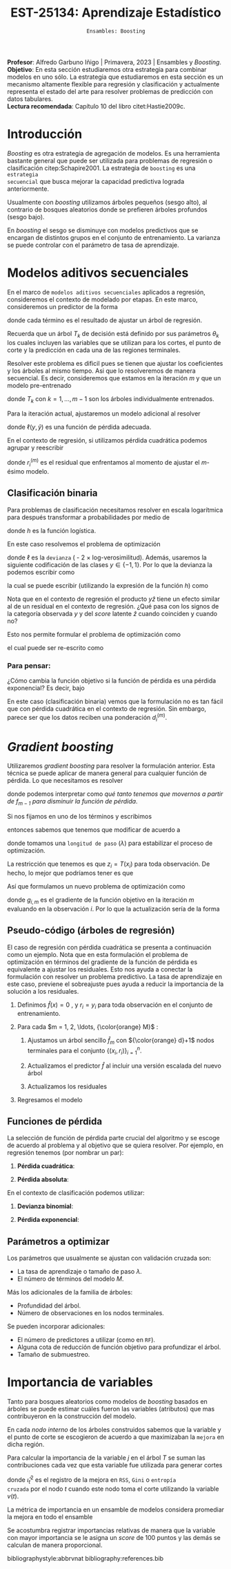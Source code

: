 #+TITLE: EST-25134: Aprendizaje Estadístico
#+AUTHOR: Prof. Alfredo Garbuno Iñigo
#+EMAIL:  agarbuno@itam.mx
#+DATE: ~Ensambles: Boosting~
#+STARTUP: showall
:LATEX_PROPERTIES:
#+OPTIONS: toc:nil date:nil author:nil tasks:nil
#+LANGUAGE: sp
#+LATEX_CLASS: handout
#+LATEX_HEADER: \usepackage[spanish]{babel}
#+LATEX_HEADER: \usepackage[sort,numbers]{natbib}
#+LATEX_HEADER: \usepackage[utf8]{inputenc} 
#+LATEX_HEADER: \usepackage[capitalize]{cleveref}
#+LATEX_HEADER: \decimalpoint
#+LATEX_HEADER:\usepackage{framed}
#+LaTeX_HEADER: \usepackage{listings}
#+LATEX_HEADER: \usepackage{fancyvrb}
#+LATEX_HEADER: \usepackage{xcolor}
#+LaTeX_HEADER: \definecolor{backcolour}{rgb}{.95,0.95,0.92}
#+LaTeX_HEADER: \definecolor{codegray}{rgb}{0.5,0.5,0.5}
#+LaTeX_HEADER: \definecolor{codegreen}{rgb}{0,0.6,0} 
#+LaTeX_HEADER: {}
#+LaTeX_HEADER: {\lstset{language={R},basicstyle={\ttfamily\footnotesize},frame=single,breaklines=true,fancyvrb=true,literate={"}{{\texttt{"}}}1{<-}{{$\bm\leftarrow$}}1{<<-}{{$\bm\twoheadleftarrow$}}1{~}{{$\bm\sim$}}1{<=}{{$\bm\le$}}1{>=}{{$\bm\ge$}}1{!=}{{$\bm\neq$}}1{^}{{$^{\bm\wedge}$}}1{|>}{{$\rhd$}}1,otherkeywords={!=, ~, $, \&, \%/\%, \%*\%, \%\%, <-, <<-, ::, /},extendedchars=false,commentstyle={\ttfamily \itshape\color{codegreen}},stringstyle={\color{red}}}
#+LaTeX_HEADER: {}
#+LATEX_HEADER_EXTRA: \definecolor{shadecolor}{gray}{.95}
#+LATEX_HEADER_EXTRA: \newenvironment{NOTES}{\begin{lrbox}{\mybox}\begin{minipage}{0.95\textwidth}\begin{shaded}}{\end{shaded}\end{minipage}\end{lrbox}\fbox{\usebox{\mybox}}}
#+EXPORT_FILE_NAME: ../docs/10-boosting.pdf
:END:
#+PROPERTY: header-args:R :session boosting :exports both :results output org :tangle ../rscripts/10-boosting.R :mkdirp yes :dir ../
#+EXCLUDE_TAGS: toc latex

#+BEGIN_NOTES
*Profesor*: Alfredo Garbuno Iñigo | Primavera, 2023 | Ensambles y /Boosting/.\\
*Objetivo*: En esta sección estudiaremos otra estrategia para combinar modelos en uno sólo. La estrategia que estudiaremos en esta sección es un mecanismo altamente flexible para regresión y clasificación y actualmente representa el estado del arte para resolver problemas de predicción con datos tabulares.\\
*Lectura recomendada*: Capítulo 10 del libro citet:Hastie2009c.
#+END_NOTES

#+begin_src R :exports none :results none
  ## Setup ---------------------------------------------------------------------
  library(tidyverse)
  library(patchwork)
  library(scales)

  ## Cambia el default del tamaño de fuente 
  theme_set(theme_linedraw(base_size = 25))

  ## Cambia el número de decimales para mostrar
  options(digits = 4)
  ## Problemas con mi consola en Emacs
  options(pillar.subtle = FALSE)
  options(rlang_backtrace_on_error = "none")
  options(crayon.enabled = FALSE)

  ## Para el tema de ggplot
  sin_lineas <- theme(panel.grid.major = element_blank(),
                      panel.grid.minor = element_blank())
  color.itam  <- c("#00362b","#004a3b", "#00503f", "#006953", "#008367", "#009c7b", "#00b68f", NA)

  sin_leyenda <- theme(legend.position = "none")
  sin_ejes <- theme(axis.ticks = element_blank(), axis.text = element_blank())
#+end_src

* Contenido                                                             :toc:
:PROPERTIES:
:TOC:      :include all  :ignore this :depth 3
:END:
:CONTENTS:
- [[#introducción][Introducción]]
- [[#modelos-aditivos-secuenciales][Modelos aditivos secuenciales]]
  - [[#clasificación-binaria][Clasificación binaria]]
    - [[#para-pensar][Para pensar:]]
- [[#gradient-boosting][Gradient boosting]]
  - [[#pseudo-código-árboles-de-regresión][Pseudo-código (árboles de regresión)]]
  - [[#funciones-de-pérdida][Funciones de pérdida]]
  - [[#parámetros-a-optimizar][Parámetros a optimizar]]
- [[#importancia-de-variables][Importancia de variables]]
:END:

* Introducción

/Boosting/ es otra estrategia de agregación de modelos. Es una herramienta
bastante general que puede ser utilizada para problemas de regresión o
clasificación citep:Schapire2001. La estrategia de ~boosting~ es una ~estrategia
secuencial~ que busca mejorar la capacidad predictiva lograda anteriormente.

#+REVEAL: split
Usualmente con /boosting/ utilizamos árboles pequeños (sesgo alto), al contrario de bosques
aleatorios donde se prefieren árboles profundos (sesgo bajo).

#+REVEAL: split
En /boosting/ el sesgo se disminuye con modelos predictivos que se encargan de
distintos grupos en el conjunto de entrenamiento. La varianza se puede controlar
con el parámetro de tasa de aprendizaje.

* Modelos aditivos secuenciales

En el marco de ~modelos aditivos secuenciales~ aplicados a regresión, consideremos
el contexto de modelado por etapas.  En este marco, consideremos un predictor de
la forma
\begin{align}
f(x) = \sum_{k = 1}^{M} \beta_k \, b_k(x) = \sum_{k=1}^{M} T_k(x)\,,
\end{align}
donde cada término es el resultado de ajustar un árbol de regresión.

#+BEGIN_NOTES
Recuerda que un árbol $T_k$ de decisión está definido por sus parámetros
$\theta_k$ los cuales incluyen las variables que se utilizan para los cortes, el
punto de corte y la predicción en cada una de las regiones terminales.
#+END_NOTES

#+REVEAL: split
Resolver este problema es dificil pues se tienen que ajustar los coeficientes y
los árboles al mismo tiempo. Asi que lo resolveremos de manera secuencial. Es
decir, consideremos que estamos en la iteración $m$ y que un modelo pre-entrenado
\begin{align}
f_{m-1}(x) = \sum_{k = 1}^{m-1} T_k(x)\,,
\end{align}
donde $T_k$ con $k = 1, \ldots, m-1$ son los árboles individualmente entrenados.

\newpage
#+REVEAL: split
Para la iteración actual, ajustaremos un modelo adicional al resolver
\begin{align}
\min_{T \in \mathcal{T}} \sum_{i = 1}^{n} \ell\left( y_i, f_{m-1}(x_i) + T(x_i) \right)\,,
\end{align}
donde $\ell(y, \hat{y})$ es una función de pérdida adecuada.

#+REVEAL: split
En el contexto de regresión, si utilizamos pérdida cuadrática podemos agrupar y reescribir
\begin{align}
\min_{T\in \mathcal{T}} \sum_{i = 1}^{n} \left( r_i^{(m)} - T(x_i) \right)^2\,,
\end{align}
donde $r_i^{(m)}$ es el residual que enfrentamos al momento de ajustar el
$m\text{-ésimo}$ modelo.

** Clasificación binaria

Para problemas de clasificación necesitamos resolver en escala logarítmica para después transformar a probabilidades por medio de
\begin{align}
\mathbb{P}(Y = 1| x) = p(x) = h(f(x))\,,
\end{align}
donde $h$ es la función logística.

#+REVEAL: split
En este caso resolvemos el problema de optimización
\begin{align}
\min_{T\in \mathcal{T}} \sum_{i = 1}^{n} \ell \left( y_i, f_{m-1}(x_i) + T(x_i) \right)\,,
\end{align}
donde $\ell$ es la ~devianza~ ( - 2 $\times$  log-verosimilitud). Además, usaremos la siguiente codificación de las clases $y \in \{-1, 1\}$. Por lo que la devianza la podemos escribir como
\begin{align}
\ell(y, \hat z) = - \left[  ( y + 1) \log h(\hat z) - (y - 1) \log (1 - h(\hat z) )\right] \,,
\end{align}
la cual se puede escribir (utilizando la expresión de la función $h$) como
\begin{align}
\ell(y, \hat z)  = 2 \log \left( 1 + e^{-y \hat z} \right)\,. 
\end{align}

#+BEGIN_NOTES
Nota que en el contexto de regresión el producto $y \hat{z}$ tiene un efecto similar al de un residual en el contexto de regresión. ¿Qué pasa con los signos de la categoría observada $y$ y del /score/ latente $\hat{z}$ cuando coinciden y cuando no?
#+END_NOTES

#+REVEAL: split
Esto nos permite formular el problema de optimización como 
\begin{align}
\min_{T \in \mathcal{T}} \sum_{i = 1}^{n} 2 \log \left( 1 + e^{-y_i \cdot \left(f_{m-1}(x_i) + T(x_i)\right)} \right)\,,
\end{align}
el cual puede ser re-escrito como 
\begin{align}
\min_{T \in \mathcal{T}} \sum_{i = 1}^{n} 2 \log \left( 1 + d_{i}^{(m)} e^{-y_i T(x_i)} \right)\,.
\end{align}

*** Para pensar:
:PROPERTIES:
:reveal_background: #00468b
:END:
¿Cómo cambia la función objetivo si la función de pérdida es una pérdida exponencial? Es decir, bajo
\begin{align}
\ell(y, f_m(x)) = \exp \left(  - y f_m(x)  \right)\,.
\end{align}


#+BEGIN_NOTES
En este caso (clasificación binaria) vemos que la formulación no es tan fácil
que con pérdida cuadrática en el contexto de regresión. Sin embargo, parece ser
que los datos reciben una ponderación $d_i^{(m)}$.
#+END_NOTES

* /Gradient boosting/

Utilizaremos /gradient boosting/ para resolver la formulación anterior. Esta técnica se puede aplicar de manera general para cualquier función de pérdida. Lo que necesitamos es resolver
\begin{align}
\min_{T\in \mathcal{T}} \sum_{i = 1}^{n} \ell\left( y_i, f_{m-1}(x_i) + T(x_i) \right)\,,
\end{align}
donde podemos interpretar como /qué tanto tenemos que movernos a partir de $f_{m-1}$ para disminuir la función de pérdida/.

#+REVEAL: split
Si nos fijamos en uno de los términos y escribimos
\begin{align}
\ell(y_i, f_{m-1}(x_i) + z_i)\,,
\end{align}
entonces sabemos que tenemos que modificar de acuerdo a
\begin{align}
z_i = - \lambda \cdot \frac{\partial \ell}{\partial z_i} \left(  y_i, f_{m-1}(x_i) + z \right) \big|_{z = 0}\,,
\end{align}
donde tomamos una ~longitud de paso~ ($\lambda$) para estabilizar el proceso de optimización.

#+REVEAL: split
La restricción que tenemos es que $z_i = T(x_i)$ para toda observación. De hecho, lo mejor que podríamos tener es que
\begin{align}
T(x_i) \approx \frac{\partial \ell}{\partial z_i} \left(  y_i, f_{m-1}(x_i) \right) = g_{i,m}\,.
\end{align}

#+REVEAL: split
Así que formulamos un nuevo problema de optimización como 
\begin{align}
\min_{T\in \mathcal{T}} \sum_{i = 1}^{n} \left( g_{i,m} - T(x_i) \right)^2\,,
\end{align}
donde $g_{i,m}$ es el gradiente de la función objetivo en la iteración $m$ evaluando en la observación $i$. Por lo que la actualización sería de la forma
\begin{align}
f_m(x) = f_{m-1}(x) + \lambda T(x)\,.
\end{align}

** Pseudo-código (árboles de regresión)

#+BEGIN_NOTES
El caso de regresión con pérdida cuadrática se presenta a continuación como un ejemplo. Nota que en esta formulación el problema de optimización en términos del gradiente de la función de pérdida es equivalente a ajustar los residuales. Esto nos ayuda a conectar la formulación con resolver un problema predictivo. La tasa de aprendizaje en este caso, previene el sobreajuste pues ayuda a reducir la importancia de la solución a los residuales. 
#+END_NOTES


1. Definimos $\hat f(x) = 0$ , y $r_i = y_i$ para toda observación en el conjunto de entrenamiento.
2. Para cada $m = 1, 2, \ldots, {\color{orange} M}$ :
   1. Ajustamos un árbol sencillo $\hat f_{m}$ con ${\color{orange} d}+1$ nodos terminales para el conjunto $\{(x_i, r_i)\}_{i = 1}^n$.
   2. Actualizamos el predictor $\hat f$ al incluir una versión escalada del nuevo árbol
      \begin{align}
      \hat f (x) \leftarrow \hat f(x) + {\color{orange} \lambda} \hat f_{m}(x) \,.
      \end{align}
   3. Actualizamos los residuales 
      \begin{align}
      r_i \leftarrow r_i - {\color{orange} \lambda} \hat f_{m}(x) \,.
      \end{align}
3. Regresamos el modelo
   \begin{align}
   \hat f(x) = \lambda \sum_{m = 1}^{M} \hat f_{m}(x) \,.
   \end{align}

** Funciones de pérdida

La selección de función de pérdida parte crucial del algoritmo y se escoge de acuerdo al problema y al objetivo que se quiera resolver. Por ejemplo, en regresión tenemos (por nombrar un par):
1. *Pérdida cuadrática*:
   \begin{align}
   \ell(y, z) = \frac12 (y - z)^2, \qquad \frac{\partial \ell}{\partial z} = - (y - z)\,.
   \end{align}
2. *Pérdida absoluta*: 
   \begin{align}
   \ell(y, z) = |y - z|, \qquad \frac{\partial \ell}{\partial z} = \frac{|y -z|}{y -z}\,.
   \end{align}

#+REVEAL: split
En el contexto de clasificación podemos utilizar:
1. *Devianza binomial*:
   \begin{align}
   \ell(y, z) = -\log(1 + e^{-yz}), \qquad \frac{\partial \ell}{\partial z} = I(y = 1) - h(z)\,.
   \end{align}
2. *Pérdida exponencial*:
   \begin{align}
   \ell(y, z) = e^{-yz}, \qquad \frac{\partial \ell}{\partial z} = - y e^{-yz}\,.
   \end{align}


** Parámetros a optimizar

Los parámetros que usualmente se ajustan con validación cruzada son:
- La tasa de aprendizaje o tamaño de paso $\lambda$.
- El número de términos del modelo $M$.
#+REVEAL: split
Más los adicionales de la familia de árboles:
- Profundidad del árbol.
- Número de observaciones en los nodos terminales.
#+REVEAL: split
Se pueden incorporar adicionales:
- El número de predictores a utilizar (como en ~RF~).
- Alguna cota de reducción de función objetivo para profundizar el árbol.
- Tamaño de submuestreo. 


* Importancia de variables

Tanto para bosques aleatorios como modelos de /boosting/ basados en árboles se puede
estimar cuáles fueron las variables (atributos) que mas contribuyeron en la
construcción del modelo.

#+REVEAL: split
En cada /nodo interno/ de los árboles construidos sabemos que la variable y el punto de corte se
escogieron de acuerdo a que maximizaban la ~mejora~ en dicha región. 

#+REVEAL: split
Para calcular la importancia de la variable $j$ en el  árbol $T$ se suman las
contribuciones cada vez que esta variable fue utilizada para generar cortes
\begin{align}
\mathcal{I}^2_j(T) = \sum_{t = 1}^{J-1}\hat \, \iota^2_t I(v(t) = j)\,,
\end{align}
donde $\hat  \iota^2_t$ es  el registro  de la  mejora en  ~RSS~, ~Gini~  o ~entropía
cruzada~ por el  nodo $t$ cuando este  nodo toma el corte  utilizando la variable
$v(t)$.

#+REVEAL: split
La métrica de importancia en un ensamble de modelos considera promediar la mejora en todo el ensamble
\begin{align}
\mathcal{I}_j^2 = \frac{1}{M} \sum_{m=1}^{M} \mathcal{I}^2_j(T_m)\,.
\end{align}

#+REVEAL: split
Se acostumbra registrar importancias relativas de manera que la variable con
mayor importancia se le asigna un /score/ de 100 puntos y las demás se calculan de
manera proporcional.


bibliographystyle:abbrvnat
bibliography:references.bib


